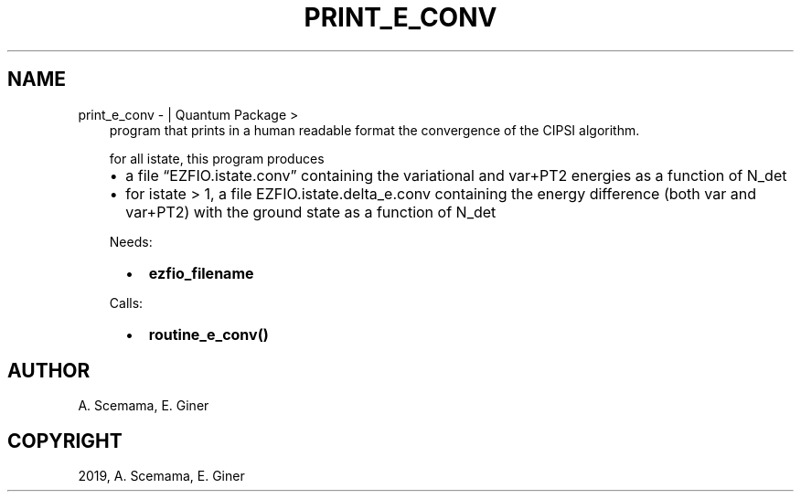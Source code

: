 .\" Man page generated from reStructuredText.
.
.TH "PRINT_E_CONV" "1" "Jan 25, 2019" "2.0" "Quantum Package"
.SH NAME
print_e_conv \-  | Quantum Package >
.
.nr rst2man-indent-level 0
.
.de1 rstReportMargin
\\$1 \\n[an-margin]
level \\n[rst2man-indent-level]
level margin: \\n[rst2man-indent\\n[rst2man-indent-level]]
-
\\n[rst2man-indent0]
\\n[rst2man-indent1]
\\n[rst2man-indent2]
..
.de1 INDENT
.\" .rstReportMargin pre:
. RS \\$1
. nr rst2man-indent\\n[rst2man-indent-level] \\n[an-margin]
. nr rst2man-indent-level +1
.\" .rstReportMargin post:
..
.de UNINDENT
. RE
.\" indent \\n[an-margin]
.\" old: \\n[rst2man-indent\\n[rst2man-indent-level]]
.nr rst2man-indent-level -1
.\" new: \\n[rst2man-indent\\n[rst2man-indent-level]]
.in \\n[rst2man-indent\\n[rst2man-indent-level]]u
..
.INDENT 0.0
.INDENT 3.5
program that prints in a human readable format the convergence of the CIPSI algorithm.
.sp
for all istate, this program produces
.INDENT 0.0
.IP \(bu 2
a file “EZFIO.istate.conv” containing the variational and var+PT2 energies as a function of N_det
.IP \(bu 2
for istate > 1, a file EZFIO.istate.delta_e.conv containing the energy difference (both var and var+PT2) with the ground state as a function of N_det
.UNINDENT
.sp
Needs:
.INDENT 0.0
.INDENT 2.0
.IP \(bu 2
\fBezfio_filename\fP
.UNINDENT
.INDENT 2.0
.UNINDENT
.INDENT 2.0
.UNINDENT
.UNINDENT
.sp
Calls:
.INDENT 0.0
.INDENT 2.0
.IP \(bu 2
\fBroutine_e_conv()\fP
.UNINDENT
.INDENT 2.0
.UNINDENT
.INDENT 2.0
.UNINDENT
.UNINDENT
.UNINDENT
.UNINDENT
.SH AUTHOR
A. Scemama, E. Giner
.SH COPYRIGHT
2019, A. Scemama, E. Giner
.\" Generated by docutils manpage writer.
.
